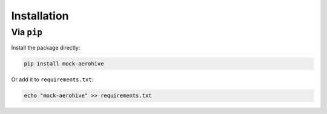 ************
Installation
************

Via ``pip``
===========

Install the package directly:

.. code:: bash

  pip install mock-aerohive

Or add it to ``requirements.txt``:

.. code:: bash

  echo "mock-aerohive" >> requirements.txt

